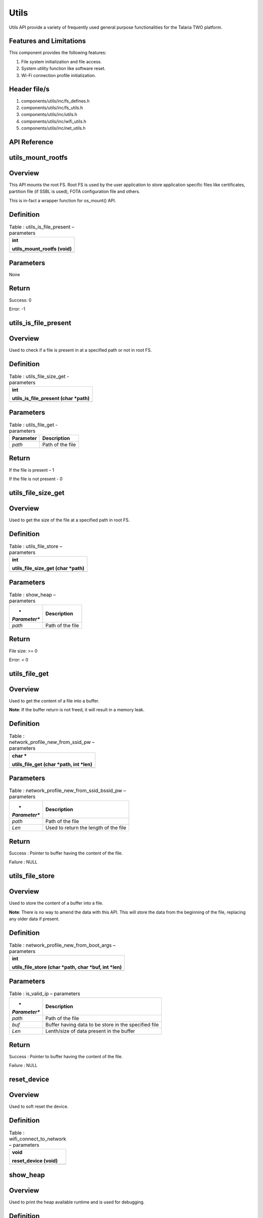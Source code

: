 Utils
---------

Utils API provide a variety of frequently used general purpose
functionalities for the Talaria TWO platform.

Features and Limitations
~~~~~~~~~~~~~~~~~~~~~~~~~

This component provides the following features:

1. File system initialization and file access.

2. System utility function like software reset.

3. Wi-Fi connection profile initialization.

Header file/s
~~~~~~~~~~~~~~~~~~~~~~~~~

1. components/utils/inc/fs_defines.h

2. components/utils/inc/fs_utils.h

3. components/utils/inc/utils.h

4. components/utils/inc/wifi_utils.h

5. components/utils/inc/net_utils.h

API Reference
~~~~~~~~~~~~~~~~~~~~~~~~~

utils_mount_rootfs
~~~~~~~~~~~~~~~~~~~~~~~~~

Overview
~~~~~~~~

This API mounts the root FS. Root FS is used by the user application to
store application specific files like certificates, partition file (if
SSBL is used), FOTA configuration file and others.

This is in-fact a wrapper function for os_mount() API.

Definition
~~~~~~~~~~

.. table:: Table : utils_is_file_present – parameters

   +-----------------------------------------------------------------------+
   | int                                                                   |
   |                                                                       |
   | utils_mount_rootfs (void)                                             |
   +=======================================================================+
   +-----------------------------------------------------------------------+

Parameters
~~~~~~~~~~

None

Return
~~~~~~

Success: 0

Error: -1

utils_is_file_present
~~~~~~~~~~~~~~~~~~~~~~~~~

.. _overview-1:

Overview
~~~~~~~~

Used to check if a file is present in at a specified path or not in root
FS.

.. _definition-1:

Definition 
~~~~~~~~~~~

.. table:: Table : utils_file_size_get - parameters

   +-----------------------------------------------------------------------+
   | int                                                                   |
   |                                                                       |
   | utils_is_file_present (char \*path)                                   |
   +=======================================================================+
   +-----------------------------------------------------------------------+

.. _parameters-1:

Parameters
~~~~~~~~~~

.. table:: Table : utils_file_get - parameters

   +---------------+------------------------------------------------------+
   | **Parameter** | **Description**                                      |
   +===============+======================================================+
   | *path*        | Path of the file                                     |
   +---------------+------------------------------------------------------+

.. _return-1:

Return
~~~~~~

If the file is present – 1

If the file is not present - 0

utils_file_size_get
~~~~~~~~~~~~~~~~~~~~~~~~~

.. _overview-2:

Overview
~~~~~~~~

Used to get the size of the file at a specified path in root FS.

.. _definition-2:

Definition 
~~~~~~~~~~~

.. table:: Table : utils_file_store – parameters

   +-----------------------------------------------------------------------+
   | int                                                                   |
   |                                                                       |
   | utils_file_size_get (char \*path)                                     |
   +=======================================================================+
   +-----------------------------------------------------------------------+

.. _parameters-2:

Parameters
~~~~~~~~~~

.. table:: Table : show_heap – parameters

   +--------------+-------------------------------------------------------+
   | *            | **Description**                                       |
   | *Parameter** |                                                       |
   +==============+=======================================================+
   | *path*       | Path of the file                                      |
   +--------------+-------------------------------------------------------+

.. _return-2:

Return
~~~~~~

File size: >= 0

Error: < 0

utils_file_get
~~~~~~~~~~~~~~~~~~~~~~~~~

.. _overview-3:

Overview
~~~~~~~~

Used to get the content of a file into a buffer.

**Note**: If the buffer return is not freed, it will result in a memory
leak.

.. _definition-3:

Definition 
~~~~~~~~~~~

.. table:: Table : network_profile_new_from_ssid_pw – parameters

   +-----------------------------------------------------------------------+
   | char \*                                                               |
   |                                                                       |
   | utils_file_get (char \*path, int \*len)                               |
   +=======================================================================+
   +-----------------------------------------------------------------------+

.. _parameters-3:

Parameters
~~~~~~~~~~

.. table:: Table : network_profile_new_from_ssid_bssid_pw – parameters

   +--------------+-------------------------------------------------------+
   | *            | **Description**                                       |
   | *Parameter** |                                                       |
   +==============+=======================================================+
   | *path*       | Path of the file                                      |
   +--------------+-------------------------------------------------------+
   | *Len*        | Used to return the length of the file                 |
   +--------------+-------------------------------------------------------+

.. _return-3:

Return
~~~~~~

Success : Pointer to buffer having the content of the file.

Failure : NULL

utils_file_store
~~~~~~~~~~~~~~~~~~~~~~~~~

.. _overview-4:

Overview
~~~~~~~~

Used to store the content of a buffer into a file.

**Note**: There is no way to amend the data with this API. This will
store the data from the beginning of the file, replacing any older data
if present.

.. _definition-4:

Definition 
~~~~~~~~~~~

.. table:: Table : network_profile_new_from_boot_args – parameters

   +-----------------------------------------------------------------------+
   | int                                                                   |
   |                                                                       |
   | utils_file_store (char \*path, char \*buf, int \*len)                 |
   +=======================================================================+
   +-----------------------------------------------------------------------+

.. _parameters-4:

Parameters
~~~~~~~~~~

.. table:: Table : is_valid_ip – parameters

   +--------------+-------------------------------------------------------+
   | *            | **Description**                                       |
   | *Parameter** |                                                       |
   +==============+=======================================================+
   | *path*       | Path of the file                                      |
   +--------------+-------------------------------------------------------+
   | *buf*        | Buffer having data to be store in the specified file  |
   +--------------+-------------------------------------------------------+
   | *Len*        | Lenth/size of data present in the buffer              |
   +--------------+-------------------------------------------------------+

.. _return-4:

Return
~~~~~~

Success : Pointer to buffer having the content of the file.

Failure : NULL

reset_device
~~~~~~~~~~~~~~~~~~~~~~~~~

.. _overview-5:

Overview
~~~~~~~~

Used to soft reset the device.

.. _definition-5:

Definition 
~~~~~~~~~~~

.. table:: Table : wifi_connect_to_network – parameters

   +-----------------------------------------------------------------------+
   | void                                                                  |
   |                                                                       |
   | reset_device (void)                                                   |
   +=======================================================================+
   +-----------------------------------------------------------------------+

show_heap
~~~~~~~~~~~~~~~~~~~~~~~~~

.. _overview-6:

Overview
~~~~~~~~

Used to print the heap available runtime and is used for debugging.

.. _definition-6:

Definition
~~~~~~~~~~

+-----------------------------------------------------------------------+
| void                                                                  |
|                                                                       |
| show_heap (const char \*function, int line_number)                    |
+=======================================================================+
+-----------------------------------------------------------------------+

.. _parameters-5:

Parameters
~~~~~~~~~~

+--------------+-------------------------------------------------------+
| *            | **Description**                                       |
| *Parameter** |                                                       |
+==============+=======================================================+
| *function*   | Name of the function from where this is getting       |
|              | called                                                |
+--------------+-------------------------------------------------------+
| *            | Line number at which this function is getting called  |
| line_number* |                                                       |
+--------------+-------------------------------------------------------+

network_profile_new_from_ssid_pw
~~~~~~~~~~~~~~~~~~~~~~~~~

.. _overview-7:

Overview
~~~~~~~~

Used to allocate new network profile structure from SSID and Passphrase.

.. _definition-7:

Definition 
~~~~~~~~~~~

+-----------------------------------------------------------------------+
| int                                                                   |
|                                                                       |
| network_profile_new_from_ssid_pw(struct network_profile \**np_ret,    |
| char \*ssid, char \*passphrase)                                       |
+=======================================================================+
+-----------------------------------------------------------------------+

.. _parameters-6:

Parameters
~~~~~~~~~~

+----------------+-----------------------------------------------------+
| **Parameter**  | **Description**                                     |
+================+=====================================================+
| *np_ret*       | Newly allocated network_profile structure           |
+----------------+-----------------------------------------------------+
| *ssid*         | SSID of AP                                          |
+----------------+-----------------------------------------------------+
| *passphrase*   | Passphrase of AP                                    |
+----------------+-----------------------------------------------------+

.. _return-5:

Return
~~~~~~

Success: 0

Error: Negative error number

network_profile_new_from_ssid_bssid_pw
~~~~~~~~~~~~~~~~~~~~~~~~~

.. _overview-8:

Overview
~~~~~~~~

Used to allocate new network profile structure from SSID, BSSID and
passphrase.

.. _definition-8:

Definition 
~~~~~~~~~~~

+-----------------------------------------------------------------------+
| int                                                                   |
|                                                                       |
| network_profile_new_from_ssid_bssid_pw(struct network_profile         |
| \**np_ret, char \*ssid, uint8_t \*bssid, char \*passphrase)           |
+=======================================================================+
+-----------------------------------------------------------------------+

.. _parameters-7:

Parameters
~~~~~~~~~~

+-----------------+----------------------------------------------------+
| **Parameter**   | **Description**                                    |
+=================+====================================================+
| *np_ret*        | Newly allocated network_profile structure          |
+-----------------+----------------------------------------------------+
| *ssid*          | SSID of AP                                         |
+-----------------+----------------------------------------------------+
| *bssid*         | BSSID of AP                                        |
+-----------------+----------------------------------------------------+
| *passphrase*    | Passphrase of AP                                   |
+-----------------+----------------------------------------------------+

.. _return-6:

Return
~~~~~~

Success: 0

Error: Negative error number

network_profile_new_from_boot_args
~~~~~~~~~~~~~~~~~~~~~~~~~

.. _overview-9:

Overview
~~~~~~~~

Used to allocate new network profile structure from bootargs.

.. _definition-9:

Definition 
~~~~~~~~~~~

+-----------------------------------------------------------------------+
| int                                                                   |
|                                                                       |
| network_profile_new_from_boot_args(struct network_profile \**np_ret)  |
+=======================================================================+
+-----------------------------------------------------------------------+

.. _parameters-8:

Parameters
~~~~~~~~~~

+-----------------+----------------------------------------------------+
| **Parameter**   | **Description**                                    |
+=================+====================================================+
| *np_ret*        | Newly allocated network_profile structure          |
+-----------------+----------------------------------------------------+

.. _return-7:

Return
~~~~~~

Success: 0

Error: Negative error number

is_valid_ip
~~~~~~~~~~~~~~~~~~~~~~~~~

.. _overview-10:

Overview
~~~~~~~~

Used to verify whether the argument passed is a valid IP address or not.

.. _definition-10:

Definition 
~~~~~~~~~~~

+-----------------------------------------------------------------------+
| int                                                                   |
|                                                                       |
| is_valid_ip(char \*ip_str_in);                                        |
+=======================================================================+
+-----------------------------------------------------------------------+

.. _parameters-9:

Parameters
~~~~~~~~~~

+----------------+-----------------------------------------------------+
| **Parameter**  | **Description**                                     |
+================+=====================================================+
| *ip_str_in*    | String form of IP address, which is to be validated |
+----------------+-----------------------------------------------------+

.. _return-8:

Return
~~~~~~

Success: 0

Error: 1

wifi_connect_to_network
~~~~~~~~~~~~~~~~~~~~~~~~~

.. _overview-11:

Overview
~~~~~~~~

Used to connect to a network.

.. _definition-11:

Definition 
~~~~~~~~~~~

+-----------------------------------------------------------------------+
| int wifi_connect_to_network (struct wcm_handle \**p_wcm, int          |
| timeout_secs, bool \*conn_status);                                    |
+=======================================================================+
+-----------------------------------------------------------------------+

.. _parameters-10:

Parameters
~~~~~~~~~~

+-----------------+----------------------------------------------------+
| **Parameter**   | **Description**                                    |
+=================+====================================================+
| *p_wcm*         | Double pointer to @ref wcm_handle                  |
+-----------------+----------------------------------------------------+
| *timeout_secs*  | Timeout to wait for wifi connection.               |
|                 | -1 = infite, 0 = no wait, >0 = wait_secs           |
+-----------------+----------------------------------------------------+
| *conn_status*   | Status of connection: Connected or Disconnected    |
+-----------------+----------------------------------------------------+

.. _return-9:

Return 
~~~~~~~

Success: 0

Error: Negative Error Code

Application Example
~~~~~~~~~~~~~~~~~~~~~~~~~

For the example code, refer: *components/utils*.
